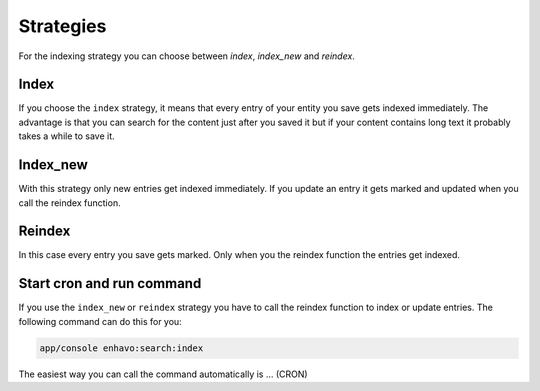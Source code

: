 Strategies
==========

For the indexing strategy you can choose between `index`, `index_new` and `reindex`.

Index
-----
If you choose the ``index`` strategy, it means that every entry of your entity you save gets indexed immediately.
The advantage is that you can search for the content just after you saved it but if your content contains long text it probably takes a while to save it.

Index_new
---------
With this strategy only new entries get indexed immediately. If you update an entry it gets marked and updated when you call the reindex function.

Reindex
-------

In this case every entry you save gets marked. Only when you the reindex function the entries get indexed.

Start cron and run command
--------------------------

If you use the ``index_new`` or ``reindex`` strategy you have to call the reindex function to index or update entries. The following command can do this for you:

.. code-block:: bash

    app/console enhavo:search:index

The easiest way you can call the command automatically is ... (CRON)
